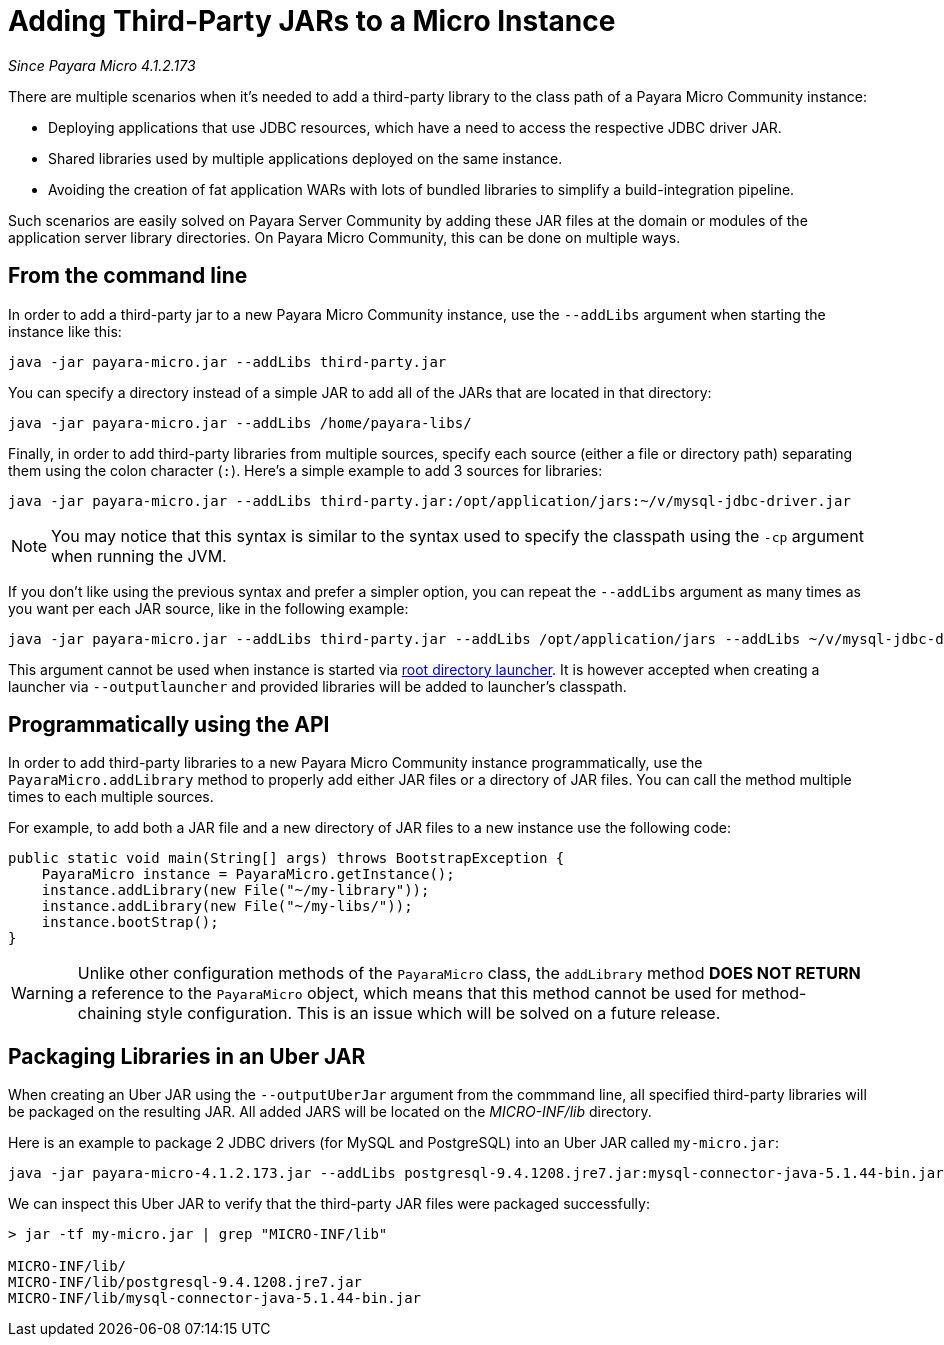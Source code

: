 [[adding-jars-to-instance]]
= Adding Third-Party JARs to a Micro Instance

_Since Payara Micro 4.1.2.173_

There are multiple scenarios when it's needed to add a third-party library to the
class path of a Payara Micro Community instance:

* Deploying applications that use JDBC resources, which have a need to access the
respective JDBC driver JAR.
* Shared libraries used by multiple applications deployed on the same instance.
* Avoiding the creation of fat application WARs with lots of bundled libraries
to simplify a build-integration pipeline.

Such scenarios are easily solved on Payara Server Community by adding these JAR files at
the domain or modules of the application server library directories. On Payara Micro Community,
this can be done on multiple ways.

[[from-the-command-line]]
== From the command line

In order to add a third-party jar to a new Payara Micro Community instance, use the `--addLibs` argument when starting the instance like this:

[source, shell]
----
java -jar payara-micro.jar --addLibs third-party.jar
----

You can specify a directory instead of a simple JAR to add all of the JARs that
are located in that directory:

[source, shell]
----
java -jar payara-micro.jar --addLibs /home/payara-libs/
----

Finally, in order to add third-party libraries from multiple sources, specify
each source (either a file or directory path) separating them using the colon
character (`:`). Here's a simple example to add 3 sources for libraries:

[source, shell]
----
java -jar payara-micro.jar --addLibs third-party.jar:/opt/application/jars:~/v/mysql-jdbc-driver.jar
----

NOTE: You may notice that this syntax is similar to the syntax used to specify
the classpath using the `-cp` argument when running the JVM.

If you don't like using the previous syntax and prefer a simpler option, you can
repeat the `--addLibs` argument as many times as you want per each JAR source, like
in the following example:

[source, shell]
----
java -jar payara-micro.jar --addLibs third-party.jar --addLibs /opt/application/jars --addLibs ~/v/mysql-jdbc-driver.jar
----

This argument cannot be used when instance is started via xref:documentation/payara-micro/starting-instance.adoc[root directory launcher]. 
It is however accepted when creating a launcher via `--outputlauncher` and provided libraries will be added to launcher's classpath.

[[programmatically-using-api]]
== Programmatically using the API

In order to add third-party libraries to a new Payara Micro Community instance programmatically,
use the `PayaraMicro.addLibrary` method to properly add either JAR files or a directory
of JAR files. You can call the method multiple times to each multiple sources.

For example, to add both a JAR file and a new directory of JAR files to a new instance
use the following code:

[source, java]
----
public static void main(String[] args) throws BootstrapException {
    PayaraMicro instance = PayaraMicro.getInstance();
    instance.addLibrary(new File("~/my-library"));
    instance.addLibrary(new File("~/my-libs/"));
    instance.bootStrap();
}
----

WARNING: Unlike other configuration methods of the `PayaraMicro` class, the
`addLibrary` method *DOES NOT RETURN* a reference to the `PayaraMicro` object,
which means that this method cannot be used for method-chaining style configuration.
This is an issue which will be solved on a future release.

[[packaging-libraries-uber-jar]]
== Packaging Libraries in an Uber JAR

When creating an Uber JAR using the `--outputUberJar` argument from the commmand
line, all specified third-party libraries will be packaged on the resulting JAR.
All added JARS will be located on the _MICRO-INF/lib_ directory.

Here is an example to package 2 JDBC drivers (for MySQL and PostgreSQL) into an
Uber JAR called `my-micro.jar`:

[source, shell]
----
java -jar payara-micro-4.1.2.173.jar --addLibs postgresql-9.4.1208.jre7.jar:mysql-connector-java-5.1.44-bin.jar --outputUberJar my-micro.jar
----

We can inspect this Uber JAR to verify that the third-party JAR files were packaged
successfully:

[source, shell]
----
> jar -tf my-micro.jar | grep "MICRO-INF/lib"

MICRO-INF/lib/
MICRO-INF/lib/postgresql-9.4.1208.jre7.jar
MICRO-INF/lib/mysql-connector-java-5.1.44-bin.jar
----
